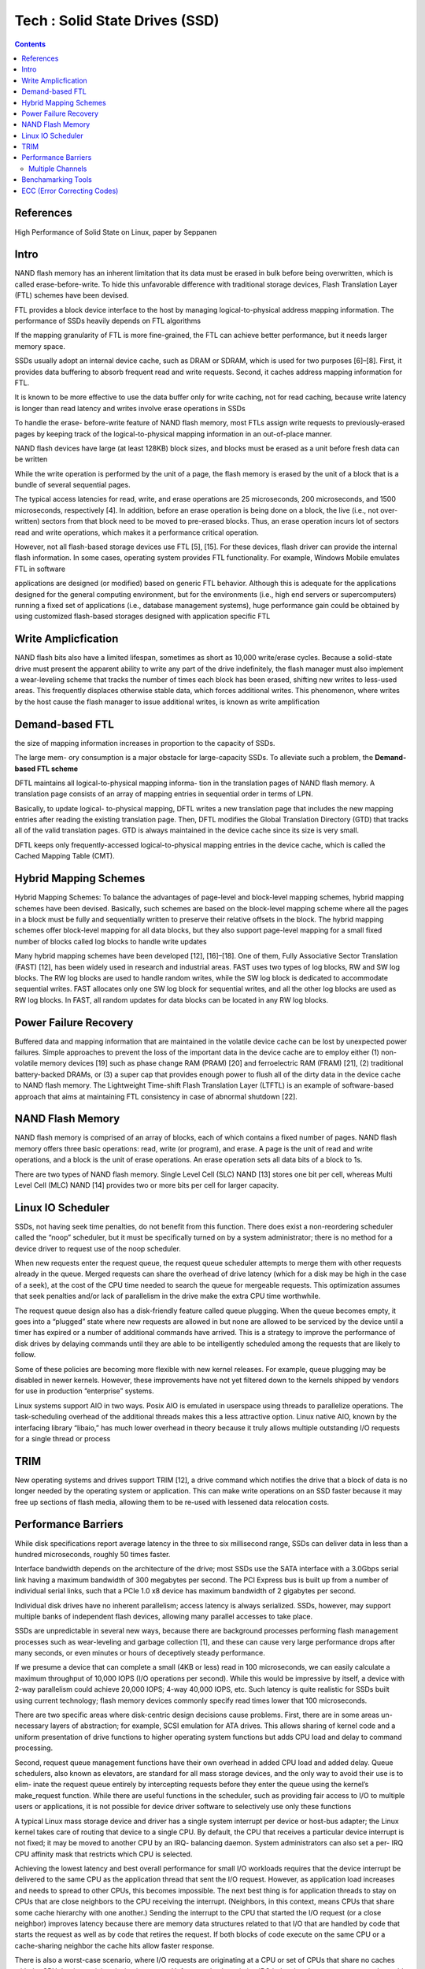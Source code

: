 Tech : Solid State Drives (SSD)
===============================

.. contents::

References
----------

High Performance of Solid State on Linux, paper by Seppanen

Intro
-----

NAND flash memory has
an inherent limitation that its data must be erased in bulk
before being overwritten, which is called erase-before-write.
To hide this unfavorable difference with traditional storage
devices, Flash Translation Layer (FTL) schemes have been
devised.

FTL provides a block device interface to the host
by managing logical-to-physical address mapping information.
The performance of SSDs heavily depends on FTL algorithms

If the
mapping granularity of FTL is more fine-grained, the FTL can
achieve better performance, but it needs larger memory space.

SSDs usually adopt an internal device cache, such as DRAM
or SDRAM, which is used for two purposes [6]–[8]. First,
it provides data buffering to absorb frequent read and write
requests. Second, it caches address mapping information for
FTL.

It is known to be more effective to use the data
buffer only for write caching, not for read caching, because
write latency is longer than read latency and writes involve
erase operations in SSDs 

To handle the erase-
before-write feature of NAND flash memory, most FTLs
assign write requests to previously-erased pages by keeping
track of the logical-to-physical mapping information in an
out-of-place manner. 

NAND flash devices have large (at least 128KB) block sizes,
and blocks must be erased as a unit before fresh data can
be written

While the write operation is performed by the unit of a
page, the flash memory is erased by the unit of a block that
is a bundle of several sequential pages.

The typical access latencies for read, write, and
erase operations are 25 microseconds, 200 microseconds, and
1500 microseconds, respectively [4]. In addition, before an
erase operation is being done on a block, the live (i.e., not over-
written) sectors from that block need to be moved to pre-erased
blocks. Thus, an erase operation incurs lot of sectors read
and write operations, which makes it a performance critical
operation.

However, not all
flash-based storage devices use FTL [5], [15]. For these
devices, flash driver can provide the internal flash information.
In some cases, operating system provides FTL functionality.
For example, Windows Mobile emulates FTL in software

applications
are designed (or modified) based on generic FTL behavior.
Although this is adequate for the applications designed for
the general computing environment, but for the environments
(i.e., high end servers or supercomputers) running a fixed
set of applications (i.e., database management systems), huge
performance gain could be obtained by using customized
flash-based storages designed with application specific FTL


Write Amplicfication
--------------------
NAND flash bits also have a limited lifespan, sometimes
as short as 10,000 write/erase cycles. Because a solid-state
drive must present the apparent ability to write any part of
the drive indefinitely, the flash manager must also implement
a wear-leveling scheme that tracks the number of times each
block has been erased, shifting new writes to less-used areas.
This frequently displaces otherwise stable data, which forces
additional writes. This phenomenon, where writes by the host
cause the flash manager to issue additional writes, is known
as write amplification


Demand-based FTL
----------------

the size of mapping
information increases in proportion to the capacity of SSDs.

The large mem-
ory consumption is a major obstacle for large-capacity SSDs.
To alleviate such a problem, the **Demand-based FTL scheme**

DFTL maintains all logical-to-physical mapping informa-
tion in the translation pages of NAND flash memory. A
translation page consists of an array of mapping entries in
sequential order in terms of LPN.

Basically, to update logical-
to-physical mapping, DFTL writes a new translation page that
includes the new mapping entries after reading the existing
translation page. Then, DFTL modifies the Global Translation
Directory (GTD) that tracks all of the valid translation pages.
GTD is always maintained in the device cache since its size
is very small.

DFTL keeps only frequently-accessed logical-to-physical
mapping entries in the device cache, which is called the
Cached Mapping Table (CMT).

Hybrid Mapping Schemes
----------------------

Hybrid Mapping Schemes: To balance the advantages of
page-level and block-level mapping schemes, hybrid mapping
schemes have been devised. Basically, such schemes are based
on the block-level mapping scheme where all the pages in a
block must be fully and sequentially written to preserve their
relative offsets in the block. The hybrid mapping schemes offer
block-level mapping for all data blocks, but they also support
page-level mapping for a small fixed number of blocks called
log blocks to handle write updates

Many hybrid mapping schemes have been developed [12],
[16]–[18]. One of them, Fully Associative Sector Translation
(FAST) [12], has been widely used in research and industrial
areas. FAST uses two types of log blocks, RW and SW
log blocks. The RW log blocks are used to handle random
writes, while the SW log block is dedicated to accommodate
sequential writes. FAST allocates only one SW log block for
sequential writes, and all the other log blocks are used as RW
log blocks. In FAST, all random updates for data blocks can
be located in any RW log blocks.

Power Failure Recovery
----------------------
Buffered data and mapping information that are maintained
in the volatile device cache can be lost by unexpected power
failures. Simple approaches to prevent the loss of the important
data in the device cache are to employ either (1) non-volatile
memory devices [19] such as phase change RAM (PRAM)
[20] and ferroelectric RAM (FRAM) [21], (2) traditional
battery-backed DRAMs, or (3) a super cap that provides
enough power to flush all of the dirty data in the device cache
to NAND flash memory.
The Lightweight Time-shift Flash Translation Layer
(LTFTL) is an example of software-based approach that aims
at maintaining FTL consistency in case of abnormal shutdown
[22].

NAND Flash Memory
-----------------

NAND flash memory is comprised of an array of blocks,
each of which contains a fixed number of pages. NAND
flash memory offers three basic operations: read, write (or
program), and erase. A page is the unit of read and write
operations, and a block is the unit of erase operations.
An
erase operation sets all data bits of a block to 1s.

There are two types of NAND flash memory. Single Level
Cell (SLC) NAND [13] stores one bit per cell, whereas Multi
Level Cell (MLC) NAND [14] provides two or more bits per
cell for larger capacity.

Linux IO Scheduler
------------------

SSDs, not having seek time penalties, do not benefit from this function.
There does exist a non-reordering scheduler called the “noop”
scheduler, but it must be specifically turned on by a system
administrator; there is no method for a device driver to request
use of the noop scheduler.

When new requests enter the request queue, the request
queue scheduler attempts to merge them with other requests
already in the queue. Merged requests can share the overhead
of drive latency (which for a disk may be high in the case
of a seek), at the cost of the CPU time needed to search the
queue for mergeable requests. This optimization assumes that
seek penalties and/or lack of parallelism in the drive make the
extra CPU time worthwhile.

The request queue design also has a disk-friendly feature
called queue plugging. When the queue becomes empty, it
goes into a “plugged” state where new requests are allowed in
but none are allowed to be serviced by the device until a timer
has expired or a number of additional commands have arrived.
This is a strategy to improve the performance of disk drives
by delaying commands until they are able to be intelligently
scheduled among the requests that are likely to follow.

Some of these policies are becoming more flexible with new
kernel releases. For example, queue plugging may be disabled
in newer kernels. However, these improvements have not yet
filtered down to the kernels shipped by vendors for use in
production “enterprise” systems.

Linux systems support AIO in two ways. Posix AIO is
emulated in userspace using threads to parallelize operations.
The task-scheduling overhead of the additional threads makes
this a less attractive option. Linux native AIO, known by the
interfacing library “libaio,” has much lower overhead in theory
because it truly allows multiple outstanding I/O requests for a
single thread or process

TRIM
----
New operating systems and drives support TRIM [12], a
drive command which notifies the drive that a block of data is
no longer needed by the operating system or application. This
can make write operations on an SSD faster because it may
free up sections of flash media, allowing them to be re-used
with lessened data relocation costs.



Performance Barriers
--------------------

While disk specifications
report average latency in the three to six millisecond range,
SSDs can deliver data in less than a hundred microseconds,
roughly 50 times faster.

Interface bandwidth depends on the architecture of the drive;
most SSDs use the SATA interface with a 3.0Gbps serial link
having a maximum bandwidth of 300 megabytes per second.
The PCI Express bus is built up from a number of individual
serial links, such that a PCIe 1.0 x8 device has maximum
bandwidth of 2 gigabytes per second.

Individual disk drives have no inherent parallelism; access
latency is always serialized. SSDs, however, may support
multiple banks of independent flash devices, allowing many
parallel accesses to take place.

SSDs are unpredictable
in several new ways, because there are background processes
performing flash management processes such as wear-leveling
and garbage collection [1], and these can cause very large
performance drops after many seconds, or even minutes or
hours of deceptively steady performance.

If we presume a device that can complete a small (4KB
or less) read in 100 microseconds, we can easily calculate
a maximum throughput of 10,000 IOPS (I/O operations per
second). While this would be impressive by itself, a device
with 2-way parallelism could achieve 20,000 IOPS; 4-way
40,000 IOPS, etc. Such latency is quite realistic for SSDs built
using current technology; flash memory devices commonly
specify read times lower that 100 microseconds.

There are two specific areas where disk-centric design
decisions cause problems. First, there are in some areas un-
necessary layers of abstraction; for example, SCSI emulation
for ATA drives. This allows sharing of kernel code and a
uniform presentation of drive functions to higher operating
system functions but adds CPU load and delay to command
processing.

Second, request queue management functions have their
own overhead in added CPU load and added delay. Queue
schedulers, also known as elevators, are standard for all mass
storage devices, and the only way to avoid their use is to elim-
inate the request queue entirely by intercepting requests before
they enter the queue using the kernel’s make_request
function. While there are useful functions in the scheduler,
such as providing fair access to I/O to multiple users or
applications, it is not possible for device driver software to
selectively use only these functions

A typical Linux mass storage device and driver has a single
system interrupt per device or host-bus adapter; the Linux
kernel takes care of routing that device to a single CPU. By
default, the CPU that receives a particular device interrupt
is not fixed; it may be moved to another CPU by an IRQ-
balancing daemon. System administrators can also set a per-
IRQ CPU affinity mask that restricts which CPU is selected.


Achieving the lowest latency and best overall performance
for small I/O workloads requires that the device interrupt be
delivered to the same CPU as the application thread that sent
the I/O request. However, as application load increases and
needs to spread to other CPUs, this becomes impossible. The
next best thing is for application threads to stay on CPUs
that are close neighbors to the CPU receiving the interrupt.
(Neighbors, in this context, means CPUs that share some cache
hierarchy with one another.)
Sending the interrupt to the CPU that started the I/O request
(or a close neighbor) improves latency because there are
memory data structures related to that I/O that are handled
by code that starts the request as well as by code that retires
the request. If both blocks of code execute on the same CPU or
a cache-sharing neighbor the cache hits allow faster response.

There is also a worst-case scenario, where I/O requests are
originating at a CPU or set of CPUs that share no caches
with the CPU that is receiving device interrupts. Unfortunately,
the existing IRQ balancing daemon seems to seek out this
configuration, possibly because it is attempting to balance the
overall processing load across CPUs. Sending a heavy IRQ
load to an already busy CPU might seem counter-intuitive to
a systems software designer, but in this case doing so improves
I/O performance.

=================
Multiple Channels
=================

To enhance I/O bandwidth, current flash memory SSDs
access multiple flash chips with multi-channel and multi-
way architecture [2], [6], where the multiple channels can
be operated simultaneously and each channel can access
multiple flash chips at interleaved manner. Two flash chips
using different channels can be operated independently
and therefore the page transfer times (from the NAND
controller to the flash chip) and page program times for
different chips can overlap. For two flash chips sharing
a same channel, the data transfer times cannot overlap
but the page program times can overlap. To utilize such
parallel architectures, sequential data are distributed across
multiple flash chips. Therefore, the parallel architecture can
provide a high bandwidth for sequential requests. However,
random I/O performances are poor compared to sequential
I/O performances.


Benchamarking Tools
-------------------

VDBench [15] supports both raw and filesystem I/O using
blocking reads on many threads. It has a flexible configuration
scheme and reports many useful statistics, including IOPS,
throughput, and average latency.
Fio [16] supports both raw and filesystem I/O using block-
ing reads, Posix AIO, or Linux Native AIO (libaio), using one
or more processes. It reports similar statistics to VDBench.

ECC (Error Correcting Codes)
----------------------------

Current NAND flash products ensure reliability by em-
ploying error-correcting codes (ECC). Traditionally, SLC
flash memory uses single-bit ECC, such as Hamming codes.
However, MLC flash memory shows a much higher bit-
error rate (BER) than single-bit error-correcting codes can
cover. As a result, codes with strong error-correction capa-
bilities, like BCH or Reed-Solomon (RS) codes, are used.

